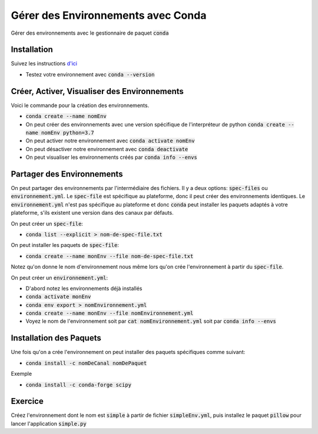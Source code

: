 ####################################
Gérer des Environnements avec Conda
####################################

Gérer des environnements avec le gestionnaire de paquet :code:`conda`


Installation
=============

Suivez les instructions 
`d'ici <https://conda.io/projects/conda/en/latest/user-guide/install/index.html>`_

- Testez votre environnement avec :code:`conda --version`

Créer, Activer, Visualiser des Environnements
==============================================

Voici le commande pour la création des environnements.

- :code:`conda create --name nomEnv`
- On peut créer des environnements avec une version spécifique de
  l'interpréteur de python :code:`conda create --name nomEnv python=3.7`
- On peut activer notre environnement avec :code:`conda activate nomEnv`
- On peut désactiver notre environnement avec :code:`conda deactivate`
- On peut visualiser les environnements créés par :code:`conda info --envs` 


Partager des Environnements
============================

On peut partager des environnements par l'intermédiaire des fichiers. Il y a
deux options: :code:`spec-files` ou :code:`environnement.yml`. Le
:code:`spec-file` est spécifique au plateforme, donc il peut créer des
environnements identiques. Le :code:`environnement.yml` n'est pas spécifique
au plateforme et donc :code:`conda` peut installer les paquets adaptés à votre
plateforme, s'ils existent une version dans des canaux par défauts.

On peut créer un :code:`spec-file`:

- :code:`conda list --explicit > nom-de-spec-file.txt`

On peut installer les paquets de :code:`spec-file`:

- :code:`conda create --name monEnv --file nom-de-spec-file.txt`

Notez qu'on donne le nom d'environnement nous même lors qu'on crée
l'environnement à partir du :code:`spec-file`.

On peut créer un :code:`environnement.yml`:

- D'abord notez les environnements déjà installés
- :code:`conda activate monEnv`
- :code:`conda env export > nomEnvironnement.yml`
- :code:`conda create --name monEnv --file nomEnvironnement.yml`
- Voyez le nom de l'environnement soit par :code:`cat nomEnvironnement.yml`
  soit par :code:`conda info --envs`

Installation des Paquets
=========================

Une fois qu'on a crée l'environnement on peut installer des paquets
spécifiques comme suivant:

- :code:`conda install -c nomDeCanal nomDePaquet`

Exemple

- :code:`conda install -c conda-forge scipy`


Exercice
=========

Créez l'environnement dont le nom est :code:`simple` à partir de fichier
:code:`simpleEnv.yml`, puis installez le paquet :code:`pillow` pour lancer
l'application :code:`simple.py`
